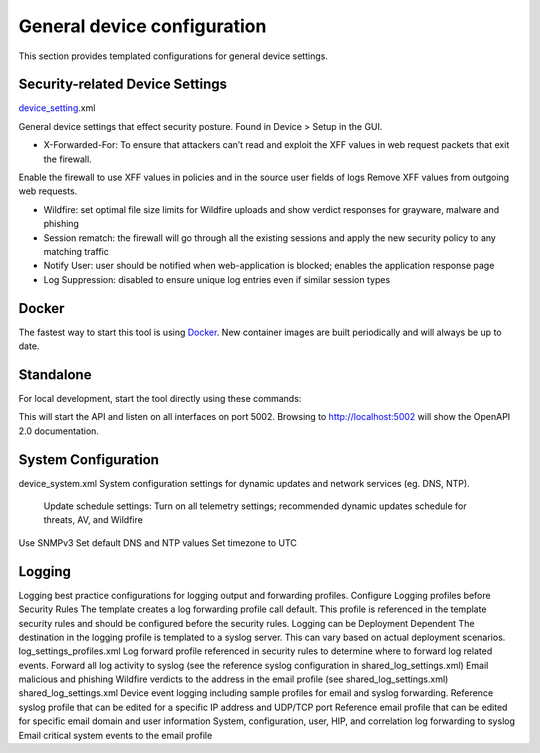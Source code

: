 General device configuration
============================

This section provides templated configurations for general device settings.


Security-related Device Settings
--------------------------------

.. _device_setting: https://github.com/scotchoaf/iron-skillet/blob/rev-1.0.1/v8/panos/snippets-variables/device_setting.xml

device_setting_.xml

General device settings that effect security posture. Found in Device > Setup in the GUI.

- X-Forwarded-For: To ensure that attackers can’t read and exploit the XFF values in web request packets that exit the firewall.
Enable the firewall to use XFF values in policies and in the source user fields of logs Remove XFF values from outgoing web requests.

- Wildfire: set optimal file size limits for Wildfire uploads and show verdict responses for grayware, malware and phishing


- Session rematch: the firewall will go through all the existing sessions and apply the new security policy to any matching traffic

- Notify User: user should be notified when web-application is blocked; enables the application response page 

- Log Suppression: disabled to ensure unique log entries even if similar session types



Docker
------

.. _Docker: https://docker.io

The fastest way to start this tool is using Docker_. New container images are built periodically and will always be up
to date.

.. code-block:: bash
    docker build -t panos_bootstrapper:v0.4 .
    docker run --entrypoint python -p 8002:5000 --name panos_bootstrapper panos_bootstrapper:v0.4 /app/bootstrapper/bootstrapper.py


Standalone
----------

For local development, start the tool directly using these commands:

.. code-block:: bash
    export FLASK_APP=./bootstrapper/bootstrapper.py
    flask run --host=0.0.0.0 --port=5002

This will start the API and listen on all interfaces on port 5002. Browsing to http://localhost:5002 will show the
OpenAPI 2.0 documentation.


System Configuration
--------------------

device_system.xml
System configuration settings for dynamic updates and network services (eg. DNS, NTP).
   Update schedule settings: Turn on all telemetry settings; recommended dynamic updates schedule for threats, AV, and Wildfire
Use SNMPv3
Set default DNS and NTP values
Set timezone to UTC


Logging
-------

Logging best practice configurations for logging output and forwarding profiles.
Configure Logging profiles before Security Rules
The template creates a log forwarding profile call default. This profile is referenced in the template security rules and should be configured before the security rules.
Logging can be Deployment Dependent
The destination in the logging profile is templated to a syslog server. This can vary based on actual deployment scenarios.
log_settings_profiles.xml
Log forward profile referenced in security rules to determine where to forward log related events.
Forward all log activity to syslog (see the reference syslog configuration in shared_log_settings.xml)
Email malicious and phishing Wildfire verdicts to the address in the email profile (see shared_log_settings.xml)
shared_log_settings.xml
Device event logging including sample profiles for email and syslog forwarding.
Reference syslog profile that can be edited for a specific IP address and UDP/TCP port Reference email profile that can be edited for specific email domain and user information System, configuration, user, HIP, and correlation log forwarding to syslog
Email critical system events to the email profile